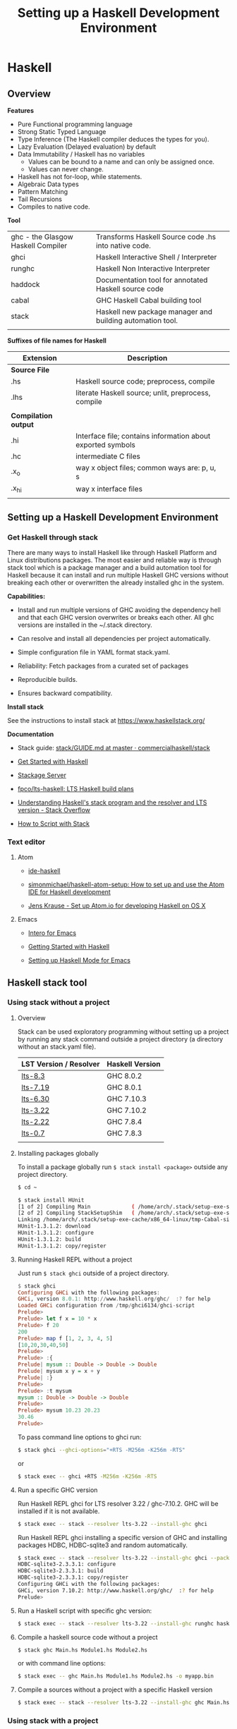# #+INCLUDE: ../theme/style.org
#+TITLE: Setting up a Haskell Development Environment
#+DESCRIPTION:
#+KEYWORDS: haskell development environment fp ide editor stack
#+STARTUP: overview 

* Haskell
** Overview

*Features*

 - Pure Functional programming language
 - Strong Static Typed Language
 - Type Inference (The Haskell compiler deduces the types for you).
 - Lazy Evaluation (Delayed evaluation) by default
 - Data Immutability / Haskell has no variables
    * Values can be bound to a name and can only be assigned once.
    * Values can never change.
 - Haskell has not for-loop, while statements.
 - Algebraic Data types
 - Pattern Matching
 - Tail Recursions
 - Compiles to native code.


*Tool*

|                                    |                                                           |
|------------------------------------+-----------------------------------------------------------|
| ghc - the Glasgow Haskell Compiler | Transforms Haskell Source code .hs into native code.      |
| ghci                               | Haskell Interactive Shell / Interpreter                   |
| runghc                             | Haskell Non Interactive Interpreter                       |
| haddock                            | Documentation tool for annotated Haskell source code      |
| cabal                              | GHC Haskell Cabal building tool                           |
| stack                              | Haskell new package manager and building automation tool. |
|                                    |                                                           |


*Suffixes of file names for Haskell*

| Extension            | Description                                                 |   |
|----------------------+-------------------------------------------------------------+---|
| *Source File*        |                                                             |   |
| .hs                  | Haskell source code; preprocess, compile                    |   |
| .lhs                 | literate Haskell source; unlit, preprocess, compile         |   |
|                      |                                                             |   |
| *Compilation output* |                                                             |   |
| .hi                  | Interface file; contains information about exported symbols |   |
| .hc                  | intermediate C files                                        |   |
| .x_o                 | way x object files; common ways are: p, u, s                |   |
| .x_hi                | way x interface files                                       |   |
|                      |                                                             |   |

** Setting up a Haskell Development Environment  
*** Get Haskell through stack 
 
There are many ways to install Haskell like through Haskell Platform
and Linux distributions packages. The most easier and reliable way is
through stack tool which is a package manager and a build automation
tool for Haskell because it can install and run multiple Haskell GHC
versions without breaking each other or overwritten the already
installed ghc in the system.


*Capabilities:*

 - Install and run multiple versions of GHC avoiding the dependency
   hell and that each GHC version overwrites or breaks each other. All
   ghc versions are installed in the ~/.stack directory.

 - Can resolve and install all dependencies per project automatically.

 - Simple configuration file in YAML format stack.yaml. 

 - Reliability: Fetch packages from a curated set of packages 

 - Reproducible builds.

 - Ensures backward compatibility.

*Install stack*

See the instructions to install stack at https://www.haskellstack.org/

*Documentation*

 - Stack guide: [[https://github.com/commercialhaskell/stack/blob/master/doc/GUIDE.md][stack/GUIDE.md at master · commercialhaskell/stack]]

 - [[https://haskell-lang.org/get-started][Get Started with Haskell]]

 - [[https://www.stackage.org/][Stackage Server]]

 - [[https://github.com/fpco/lts-haskell#readme][fpco/lts-haskell: LTS Haskell build plans]]

 - [[http://stackoverflow.com/questions/33446558/understanding-haskells-stack-program-and-the-resolver-and-lts-version][Understanding Haskell's stack program and the resolver and LTS version - Stack Overflow]]

 - [[https://haskell-lang.org/tutorial/stack-script][How to Script with Stack]]  


*** Text editor 
**** Atom 

 - [[https://atom.io/packages/ide-haskell#configuration][ide-haskell]]

 - [[https://github.com/simonmichael/haskell-atom-setup][simonmichael/haskell-atom-setup: How to set up and use the Atom IDE for Haskell development]]

 - [[http://www.jkrause.io/blog/2016/03/26/setup-atom-io-for-developing-haskell-on-osx/][Jens Krause - Set up Atom.io for developing Haskell on OS X]]

**** Emacs 

 - [[https://commercialhaskell.github.io/intero/][Intero for Emacs]]

 - [[https://emacsclub.github.io/html/haskell.html][Getting Started with Haskell]]

 - [[https://www.inf.ed.ac.uk/teaching/courses/inf1/fp/emacs.pdf][Setting up Haskell Mode for Emacs]]

** Haskell stack tool 
*** Using stack without a project 
**** Overview 

Stack can be used exploratory programming without setting up a
project by running any stack command outside a project directory (a
directory without an stack.yaml file).


| LST Version / Resolver | Haskell Version |
|------------------------+-----------------|
| [[https://www.stackage.org/lts-8.3][lts-8.3]]                | GHC 8.0.2       |
| [[https://www.stackage.org/lts-7.19][lts-7.19]]               | GHC 8.0.1       |
| [[https://www.stackage.org/lts-6.30][lts-6.30]]               | GHC 7.10.3      |
| [[https://www.stackage.org/lts-3.22][lts-3.22]]               | GHC 7.10.2      |
| [[https://www.stackage.org/lts-2.22][lts-2.22]]               | GHC 7.8.4       |
| [[https://www.stackage.org/lts-0.7][lts-0.7]]                | GHC 7.8.3       |
|                        |                 |

**** Installing packages globally

To install a package globally run =$ stack install <package>= outside
any project directory. 

#+BEGIN_SRC sh
$ cd ~

$ stack install HUnit
[1 of 2] Compiling Main             ( /home/arch/.stack/setup-exe-src/setup-mPHDZzAJ.hs, /home/arch/.stack/setup-exe-src/setup-mPHDZzAJ.o )
[2 of 2] Compiling StackSetupShim   ( /home/arch/.stack/setup-exe-src/setup-shim-mPHDZzAJ.hs, /home/arch/.stack/setup-exe-src/setup-shim-mPHDZzAJ.o )
Linking /home/arch/.stack/setup-exe-cache/x86_64-linux/tmp-Cabal-simple_mPHDZzAJ_1.24.0.0_ghc-8.0.1 ...
HUnit-1.3.1.2: download
HUnit-1.3.1.2: configure
HUnit-1.3.1.2: build
HUnit-1.3.1.2: copy/register

#+END_SRC

**** Running Haskell REPL without a project

Just run =$ stack ghci= outside of a project directory.

#+BEGIN_SRC haskell
$ stack ghci
Configuring GHCi with the following packages: 
GHCi, version 8.0.1: http://www.haskell.org/ghc/  :? for help
Loaded GHCi configuration from /tmp/ghci6134/ghci-script
Prelude> 
Prelude> let f x = 10 * x 
Prelude> f 20
200
Prelude> map f [1, 2, 3, 4, 5]
[10,20,30,40,50]
Prelude> 
Prelude> :{
Prelude| mysum :: Double -> Double -> Double 
Prelude| mysum x y = x + y 
Prelude| :}
Prelude> 
Prelude> :t mysum 
mysum :: Double -> Double -> Double
Prelude> 
Prelude> mysum 10.23 20.23
30.46
Prelude> 
#+END_SRC

To pass command line options to ghci run: 

#+BEGIN_SRC sh 
 $ stack ghci --ghci-options="+RTS -M256m -K256m -RTS"
#+END_SRC

or 

#+BEGIN_SRC sh
  $ stack exec -- ghci +RTS -M256m -K256m -RTS
#+END_SRC

**** Run a specific GHC version

Run Haskell REPL ghci for LTS resolver 3.22 / ghc-7.10.2. GHC will be
installed if it is not available.

#+BEGIN_SRC sh
  $ stack exec -- stack --resolver lts-3.22 --install-ghc ghci 
#+END_SRC

Run Haskell REPL ghci installing a specific version of GHC and
installing packages HDBC, HDBC-sqlite3 and random automatically.

#+BEGIN_SRC sh 
  $ stack exec -- stack --resolver lts-3.22 --install-ghc ghci --package HDBC --package HDBC-sqlite3 --package random
  HDBC-sqlite3-2.3.3.1: configure
  HDBC-sqlite3-2.3.3.1: build
  HDBC-sqlite3-2.3.3.1: copy/register
  Configuring GHCi with the following packages: 
  GHCi, version 7.10.2: http://www.haskell.org/ghc/  :? for help
  Prelude> 
#+END_SRC

**** Run a Haskell script with specific ghc version: 

#+BEGIN_SRC sh 
 $ stack exec -- stack --resolver lts-3.22 --install-ghc runghc haskell-script.hs
#+END_SRC

**** Compile a haskell source code without a project

#+BEGIN_SRC sh 
  $ stack ghc Main.hs Module1.hs Module2.hs 
#+END_SRC

or with command line options:

#+BEGIN_SRC sh 
  $ stack exec -- ghc Main.hs Module1.hs Module2.hs -o myapp.bin 
#+END_SRC

**** Compile a sources without a project with a specific Haskell version

#+BEGIN_SRC sh
 $ stack exec -- stack --resolver lts-3.22 --install-ghc ghc Main.hs Module1.hs Module2.hs ...
#+END_SRC
*** Using stack with a project

Stack can install specific versions of packages and Haskell run-time
per project in a isolated way avoiding the dependency hell problem,
therefore it is possible to have multiple versions of Haskell without
them breaking each other.

See: 

 - [[https://haskell-lang.org/tutorial/stack-build][How to Build with Stack]]

 - [[http://seanhess.github.io/2015/08/04/practical-haskell-getting-started.html][Practical Haskell - Getting Started with Stack]]

 - [[https://duplode.github.io/posts/migrating-a-project-to-stack.html][Migrating a Project to stack - The Life Monadic]]

*** Misc Stack commands 
**** Where is ghci ? 

#+BEGIN_SRC sh
$ stack exec -- which ghci
/home/arch/.stack/programs/x86_64-linux/ghc-8.0.1/bin/ghci
#+END_SRC

**** Where is ghc ?

#+BEGIN_SRC sh
$ stack exec -- which ghc
/home/arch/.stack/programs/x86_64-linux/ghc-8.0.1/bin/ghc
#+END_SRC

**** Show stack search path

#+BEGIN_SRC sh 
  $ stack path

  stack-root: /home/arch/.stack
  project-root: /home/arch/Documents/projects/zhserver.haskell
  config-location: /home/arch/Documents/projects/zhserver.haskell/stack.yaml
  bin-path: /home/arch/.stack/snapshots/x86_64-linux/ghc-8.0.1/8.0.1/bin:/home/arch/.stack/programs/x86_64-linux/ghc-8.0.1/bin:/usr/local/sbin:/usr/local/bin:/usr/bin:/usr/bin/site_perl:/usr/bin/vendor_perl:/usr/bin/core_perl:/home/arch/bin:/home/arch/.local/bin:/home/arch/opt/cling/bin:/home/arch/opt/cling2:/home/arch/opt/fsformatting:/home/arch/opt/gambit-4.8.4/bin:/home/arch/opt/jars:/home/arch/opt/java/bin:/home/arch/opt/jdk/bin:/home/arch/opt/jdk1.8.0_20/bin:/home/arch/opt/maven/bin:/home/arch/opt/scala-2.11.8/bin:/home/arch/opt/vivaldi
  programs: /home/arch/.stack/programs/x86_64-linux
  compiler-exe: /home/arch/.stack/programs/x86_64-linux/ghc-8.0.1/bin/ghc
  compiler-bin: /home/arch/.stack/programs/x86_64-linux/ghc-8.0.1/bin
  local-bin: /home/arch/.local/bin
  extra-include-dirs: 
  extra-library-dirs: 
  snapshot-pkg-db: /home/arch/.stack/snapshots/x86_64-linux/ghc-8.0.1/8.0.1/pkgdb
  local-pkg-db: /home/arch/Documents/projects/zhserver.haskell/.stack-work/install/x86_64-linux/ghc-8.0.1/8.0.1/pkgdb
  global-pkg-db: /home/arch/.stack/programs/x86_64-linux/ghc-8.0.1/lib/ghc-8.0.1/package.conf.d
  ghc-package-path: /home/arch/Documents/projects/zhserver.haskell/.stack-work/install/x86_64-linux/ghc-8.0.1/8.0.1/pkgdb:/home/arch/.stack/snapshots/x86_64-linux/ghc-8.0.1/8.0.1/pkgdb:/home/arch/.stack/programs/x86_64-linux/ghc-8.0.1/lib/ghc-8.0.1/package.conf.d
  snapshot-install-root: /home/arch/.stack/snapshots/x86_64-linux/ghc-8.0.1/8.0.1
  local-install-root: /home/arch/Documents/projects/zhserver.haskell/.stack-work/install/x86_64-linux/ghc-8.0.1/8.0.1
  snapshot-doc-root: /home/arch/.stack/snapshots/x86_64-linux/ghc-8.0.1/8.0.1/doc
  local-doc-root: /home/arch/Documents/projects/zhserver.haskell/.stack-work/install/x86_64-linux/ghc-8.0.1/8.0.1/doc
  dist-dir: .stack-work/dist/x86_64-linux/Cabal-1.24.0.0
  local-hpc-root: /home/arch/Documents/projects/zhserver.haskell/.stack-work/install/x86_64-linux/ghc-8.0.1/8.0.1/hpc
  local-bin-path: /home/arch/.local/bin
  ghc-paths: /home/arch/.stack/programs/x86_64-linux

#+END_SRC


Way 1: 

#+BEGIN_SRC sh 
  $ echo $(stack exec -- bash -c "echo \$PATH") | tr ':' '\n' | grep stack

  /home/arch/Documents/projects/zhserver.haskell/.stack-work/install/x86_64-linux/lts-8.0/8.0.2/bin
  /home/arch/.stack/snapshots/x86_64-linux/lts-8.0/8.0.2/bin
  /home/arch/.stack/programs/x86_64-linux/ghc-8.0.2/bin
#+END_SRC

**** Show all programs in stack search path

#+BEGIN_SRC sh 
  $ echo $(stack exec -- bash -c "echo \$PATH") | tr ':' '\n' | grep stack | xargs ls -l
  ls: cannot access '/home/arch/Documents/projects/zhserver.haskell/.stack-work/install/x86_64-linux/lts-8.0/8.0.2/bin': No such file or directory
  /home/arch/.stack/programs/x86_64-linux/ghc-8.0.2/bin:
  total 72
  lrwxrwxrwx 1 arch arch     9 fev 16 10:58 ghc -> ghc-8.0.2
  -rwxr-xr-x 1 arch arch   418 fev 16 10:58 ghc-8.0.2
  lrwxrwxrwx 1 arch arch    10 fev 16 10:58 ghci -> ghci-8.0.2
  -rwxr-xr-x 1 arch arch   100 fev 16 10:58 ghci-8.0.2
  lrwxrwxrwx 1 arch arch    13 fev 16 10:58 ghc-pkg -> ghc-pkg-8.0.2
  -rwxr-xr-x 1 arch arch   450 fev 16 10:58 ghc-pkg-8.0.2
  lrwxrwxrwx 1 arch arch    17 fev 16 10:58 haddock -> haddock-ghc-8.0.2
  -rwxr-xr-x 1 arch arch   409 fev 16 10:58 haddock-ghc-8.0.2
  -rwxr-xr-x 1 arch arch 42907 fev 16 10:59 hp2ps
  -rwxr-xr-x 1 arch arch   380 fev 16 10:58 hpc
  -rwxr-xr-x 1 arch arch  1159 fev 16 10:58 hsc2hs
  lrwxrwxrwx 1 arch arch    12 fev 16 10:58 runghc -> runghc-8.0.2
  -rwxr-xr-x 1 arch arch   426 fev 16 10:58 runghc-8.0.2
  lrwxrwxrwx 1 arch arch     6 fev 16 10:58 runhaskell -> runghc

  /home/arch/.stack/snapshots/x86_64-linux/lts-8.0/8.0.2/bin:
  total 30164
  -rwxr-xr-x 1 arch arch 18205184 fev 16 11:44 cabal
  -rwxr-xr-x 1 arch arch 12677664 fev 16 11:20 smpl


#+END_SRC

**** Show stack environment variables 

#+BEGIN_SRC sh 
  $ stack exec env 

  COLORTERM=truecolor
  DBUS_SESSION_BUS_ADDRESS=unix:abstract=/tmp/dbus-Ubv8WhFbAO,guid=676a06582bbad1b5d87c300b58a87182
  DESKTOP_SESSION=xfce
  DISPLAY=:0.0
  DOCKER_HOST=tcp://127.0.0.1:4243
  EDITOR=emacs -Q -nw --no-site -eval "(progn (setq  inhibit-startup-message t) (global-font-lock-mode t))"
  GDMSESSION=xfce
  GHC_PACKAGE_PATH=/home/arch/Documents/projects/zhserver.haskell/.stack-work/install/x86_64-linux/ghc-8.0.1/8.0.1/pkgdb:/home/arch/.stack/snapshots/x86_64-linux/ghc-8.0.1/8.0.1/pkgdb:/home/arch/.stack/programs/x86_64-linux/ghc-8.0.1/lib/ghc-8.0.1/package.conf.d
  GLADE_CATALOG_PATH=:
  GLADE_MODULE_PATH=:
  GLADE_PIXMAP_PATH=:
  GNOME_KEYRING_CONTROL=/home/arch/.cache/keyring-BEAWVY
  GTK_MODULES=canberra-gtk-module
  HASKELL_DIST_DIR=.stack-work/dist/x86_64-linux/Cabal-1.24.0.0
  HASKELL_PACKAGE_SANDBOX=/home/arch/.stack/snapshots/x86_64-linux/ghc-8.0.1/8.0.1/pkgdb
  HASKELL_PACKAGE_SANDBOXES=/home/arch/Documents/projects/zhserver.haskell/.stack-work/install/x86_64-linux/ghc-8.0.1/8.0.1/pkgdb:/home/arch/.stack/snapshots/x86_64-linux/ghc-8.0.1/8.0.1/pkgdb:
  HOME=/home/arch
  LANG=en_US.utf8
  LC_ADDRESS=pt_BR.UTF-8
  LC_IDENTIFICATION=pt_BR.UTF-8
  LC_MEASUREMENT=pt_BR.UTF-8
  LC_MONETARY=pt_BR.UTF-8
  LC_NAME=pt_BR.UTF-8
  LC_NUMERIC=pt_BR.UTF-8
  LC_PAPER=pt_BR.UTF-8
  LC_TELEPHONE=pt_BR.UTF-8
  LC_TIME=pt_BR.UTF-8
  LOGNAME=arch
  MAIL=/var/spool/mail/arch
  MOZ_PLUGIN_PATH=/usr/lib/mozilla/plugins
  PATH=/home/arch/Documents/projects/zhserver.haskell/.stack-work/install/x86_64-linux/ghc-8.0.1/8.0.1/bin:/home/arch/.stack/snapshots/x86_64-linux/ghc-8.0.1/8.0.1/bin:/home/arch/.stack/programs/x86_64-linux/ghc-8.0.1/bin:/usr/local/sbin:/usr/local/bin:/usr/bin:/usr/bin/site_perl:/usr/bin/vendor_perl:/usr/bin/core_perl:/home/arch/bin:/home/arch/.local/bin:/home/arch/opt/cling/bin:/home/arch/opt/cling2:/home/arch/opt/fsformatting:/home/arch/opt/gambit-4.8.4/bin:/home/arch/opt/jars:/home/arch/opt/java/bin:/home/arch/opt/jdk/bin:/home/arch/opt/jdk1.8.0_20/bin:/home/arch/opt/maven/bin:/home/arch/opt/scala-2.11.8/bin:/home/arch/opt/vivaldi
  PS1=
  \[\033[0;31m\]\u\[\033[0;36m\]@\[\033[0;34m\]\h \[\033[0;32m\]\A \[\033[0;36m\]\w\[\033[0;37m\]
  $ 
  PWD=/home/arch/Documents/projects/zhserver.haskell
  SHELL=/bin/bash
  SHLVL=2
  STACK_EXE=/usr/bin/stack
  TERM=xterm-256color
  USER=arch
  VISUAL=emacs -Q -nw --no-site -eval "(progn (setq  inhibit-startup-message t) (global-font-lock-mode t))"
  VTE_VERSION=4601
  WINDOWID=52514098
  XAUTHORITY=/home/arch/.Xauthority
  XDG_CONFIG_DIRS=/etc/xdg
  XDG_CURRENT_DESKTOP=XFCE
  XDG_DATA_DIRS=/usr/local/share:/usr/share
  XDG_GREETER_DATA_DIR=/var/lib/lightdm-data/arch
  XDG_MENU_PREFIX=xfce-
  XDG_RUNTIME_DIR=/run/user/1000
  XDG_SEAT=seat0
  XDG_SEAT_PATH=/org/freedesktop/DisplayManager/Seat0
  XDG_SESSION_COOKIE=arch-pc-1487434114.151435-7060458
  XDG_SESSION_DESKTOP=xfce
  XDG_SESSION_PATH=/org/freedesktop/DisplayManager/Session0
  XDG_SESSION_TYPE=x11
  XDG_VTNR=7

#+END_SRC
*** Some useful stack packages

 - Commands to install some useful Haskell packages of [[https://www.haskell.org/platform/contents.html][Haskell Platform - Included Packages]]

Basic Libraries

#+BEGIN_SRC sh 
$ stack install mtl random turtle conduit async network network uri 
#+END_SRC

Testing libraries:

#+BEGIN_SRC sh
$ stack install HUnit QuickCheck
#+END_SRC

Parsing and regex libraries:

#+BEGIN_SRC sh
$ stack install attoparsec parsec regex-base regex-compat regex-posix
#+END_SRC

** GHCI Reference

GHCI Interactive Shell

| Command                                | Description                                                    |
|----------------------------------------+----------------------------------------------------------------|
| :help                                  | Show help                                                      |
| :load [haskell-source.hs] or :l src.hs | Load Haskell source code                                       |
| :reload or :r                          | Reload code after it was edited                                |
| :type [expr]   or :t [expr]            | Show the type of an expression                                 |
| :browse                                | Gives the type signature of all functions in a module          |
| :set +s                                | Print timing/memory stats after each evaluation                |
| :{ [code here ] :}                     | Multiline code                                                 |
| :set prompt ">"                        | Change the prompt to ">"                                       |
| :cd [directory]                        | change the current working directory to [directory]            |
| :! [shell command>]                    | execute the shell command; :! pwd  print the current directory |
| :quit                                  | Quit the interpreter                                           |


See also:

 - [[#ghci-configuration-file][GHCI configuration file]]
 - [[https://downloads.haskell.org/~ghc/latest/docs/html/users_guide/ghci-debugger.html][GHCI Debugger]]
 - [[http://manpages.ubuntu.com/manpages/trusty/man1/ghci.1.html][GHC and GHCI Man Page]]
